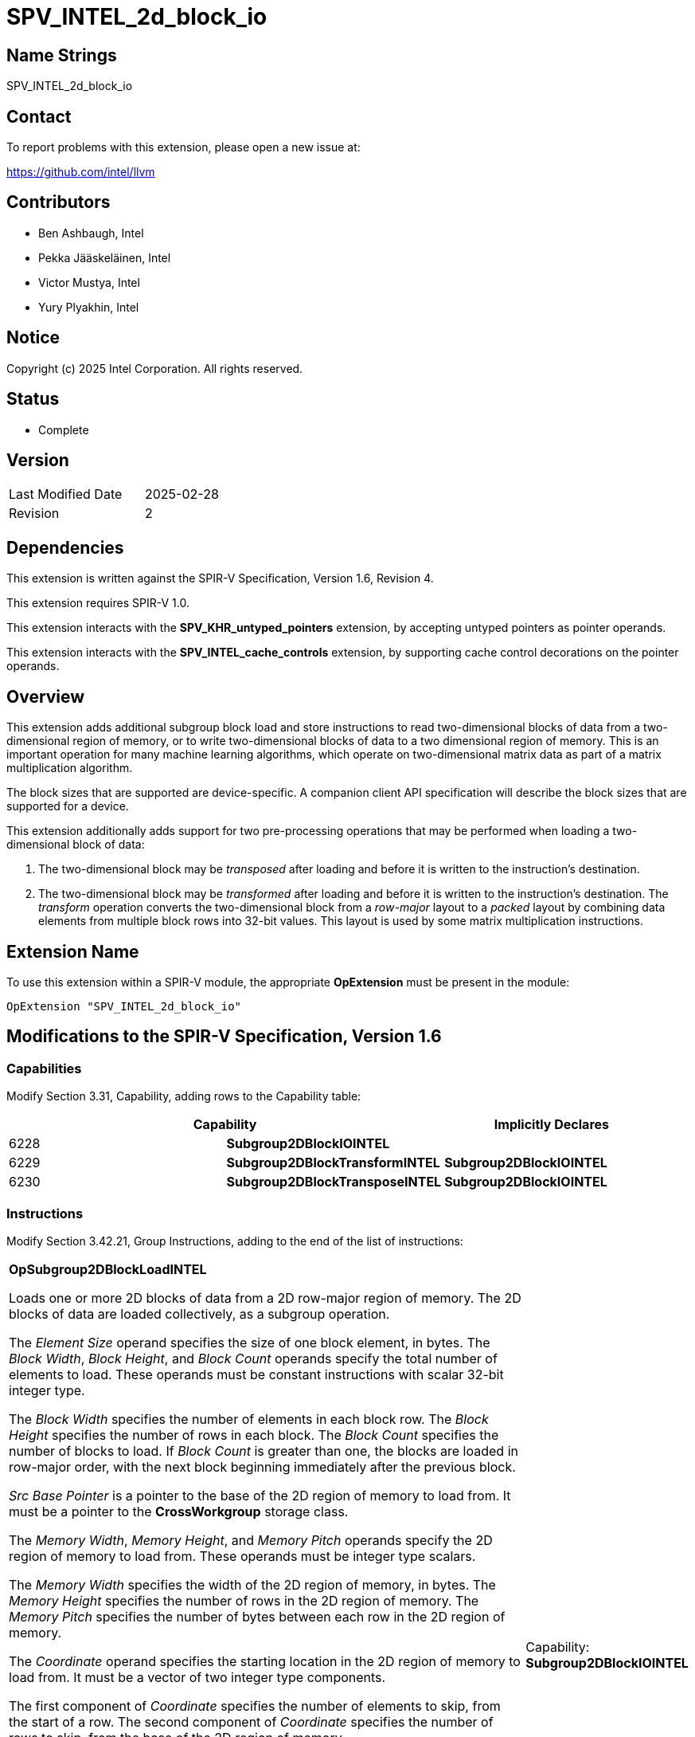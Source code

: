 :extension_name: SPV_INTEL_2d_block_io
:capability_name: Subgroup2DBlockIOINTEL
:capability_token: 6228
:capability_transform_name: Subgroup2DBlockTransformINTEL
:capability_transform_token: 6229
:capability_transpose_name: Subgroup2DBlockTransposeINTEL
:capability_transpose_token: 6230
:op_load: OpSubgroup2DBlockLoadINTEL
:op_load_token: 6231
:op_load_transform: OpSubgroup2DBlockLoadTransformINTEL
:op_load_transform_token: 6232
:op_load_transpose: OpSubgroup2DBlockLoadTransposeINTEL
:op_load_transpose_token: 6233
:op_prefetch: OpSubgroup2DBlockPrefetchINTEL
:op_prefetch_token: 6234
:op_store: OpSubgroup2DBlockStoreINTEL
:op_store_token: 6235

{extension_name}
================

== Name Strings

{extension_name}

== Contact

To report problems with this extension, please open a new issue at:

https://github.com/intel/llvm

== Contributors

// spell-checker: disable
* Ben Ashbaugh, Intel
* Pekka Jääskeläinen, Intel
* Victor Mustya, Intel
* Yury Plyakhin, Intel
// spell-checker: enable

== Notice

Copyright (c) 2025 Intel Corporation. All rights reserved.

== Status

* Complete

== Version

[width="40%",cols="25,25"]
|========================================
| Last Modified Date | 2025-02-28
| Revision           | 2
|========================================

== Dependencies

This extension is written against the SPIR-V Specification,
Version 1.6, Revision 4.

This extension requires SPIR-V 1.0.

This extension interacts with the *SPV_KHR_untyped_pointers* extension, by accepting untyped pointers as pointer operands.

This extension interacts with the *SPV_INTEL_cache_controls* extension, by supporting cache control decorations on the pointer operands.

== Overview

This extension adds additional subgroup block load and store instructions to read two-dimensional blocks of data from a two-dimensional region of memory, or to write two-dimensional blocks of data to a two dimensional region of memory.
This is an important operation for many machine learning algorithms, which operate on two-dimensional matrix data as part of a matrix multiplication algorithm.

The block sizes that are supported are device-specific.
A companion client API specification will describe the block sizes that are supported for a device.

This extension additionally adds support for two pre-processing operations that may be performed when loading a two-dimensional block of data:

1. The two-dimensional block may be _transposed_ after loading and before it is written to the instruction's destination.
2. The two-dimensional block may be _transformed_ after loading and before it is written to the instruction's destination.
The _transform_ operation converts the two-dimensional block from a _row-major_ layout to a _packed_ layout by combining data elements from multiple block rows into 32-bit values.
This layout is used by some matrix multiplication instructions.

== Extension Name

To use this extension within a SPIR-V module, the appropriate *OpExtension* must
be present in the module:

[subs="attributes"]
----
OpExtension "{extension_name}"
----

== Modifications to the SPIR-V Specification, Version 1.6

=== Capabilities

Modify Section 3.31, Capability, adding rows to the Capability table:
--
[options="header"]
|====
2+^| Capability ^| Implicitly Declares
| {capability_token} | *{capability_name}*
|
| {capability_transform_token} | *{capability_transform_name}*
| *{capability_name}*
| {capability_transpose_token} | *{capability_transpose_name}*
| *{capability_name}*
|====
--

=== Instructions

Modify Section 3.42.21, Group Instructions, adding to the end of the list of instructions:

[cols="1,1,10*3",width="100%"]
|=====
11+a|[[{op_load}]]*{op_load}*

Loads one or more 2D blocks of data from a 2D row-major region of memory.
The 2D blocks of data are loaded collectively, as a subgroup operation.

The _Element Size_ operand specifies the size of one block element, in bytes.
The _Block Width_, _Block Height_, and _Block Count_ operands specify the total number of elements to load.
These operands must be constant instructions with scalar 32-bit integer type.

The _Block Width_ specifies the number of elements in each block row.
The _Block Height_ specifies the number of rows in each block.
The _Block Count_ specifies the number of blocks to load.
If _Block Count_ is greater than one, the blocks are loaded in row-major order, with the next block beginning immediately after the previous block.

_Src Base Pointer_ is a pointer to the base of the 2D region of memory to load from.
It must be a pointer to the *CrossWorkgroup* storage class.

The _Memory Width_, _Memory Height_, and _Memory Pitch_ operands specify the 2D region of memory to load from.
These operands must be integer type scalars.

The _Memory Width_ specifies the width of the 2D region of memory, in bytes.
The _Memory Height_ specifies the number of rows in the 2D region of memory.
The _Memory Pitch_ specifies the number of bytes between each row in the 2D region of memory.

The _Coordinate_ operand specifies the starting location in the 2D region of memory to load from.
It must be a vector of two integer type components.

The first component of _Coordinate_ specifies the number of elements to skip, from the start of a row.
The second component of _Coordinate_ specifies the number of rows to skip, from the base of the 2D region of memory.

_Dst Pointer_ is a pointer to per-invocation storage that will hold the results of the 2D block load.
It must be a pointer to the *Function* storage class.

Behavior is undefined unless all invocations within the subgroup execute the same dynamic instance of this instruction.

Behavior is undefined unless _Block Width_, _Block Height_, _Block Count_, _Src Base Pointer_, _Memory Width_, _Memory Height_, _Memory Pitch_, and _Coordinate_ are dynamically uniform for all invocations within the subgroup.

[NOTE]
====
Follows the templated function:

[source]
----
template <typename T, int ElementSize,
          int BlockWidth, int BlockHeight, int BlockCount>
void OpSubgroup2DBlockLoadINTEL(
    const T* srcBasePointer,
    int memoryWidth,
    int memoryHeight,
    int memoryPitch,
    int2 coordinate,
    T* dstPointer);
----
====

|Capability: +
*{capability_name}*
| 11 | {op_load_token}
| _<id>_ +
_Element Size_
| _<id>_ +
_Block Width_
| _<id>_ +
_Block Height_
| _<id>_ +
_Block Count_
| _<id>_ +
_Src Base Pointer_
| _<id>_ +
_Memory Width_
| _<id>_ +
_Memory Height_
| _<id>_ +
_Memory Pitch_
| _<id>_ +
_Coordinate_
| _<id>_ +
_Dst Pointer_
|=====

[cols="1,1,10*3",width="100%"]
|=====
11+a|[[{op_load_transpose}]]*{op_load_transpose}*

Loads and transposes one or more 2D blocks of data from a 2D row-major region of memory.
The 2D blocks of data are loaded collectively, as a subgroup operation.

The _Element Size_ operand specifies the size of one block element, in bytes.
The _Block Width_, _Block Height_, and _Block Count_ operands specify the total number of elements to load.
These operands must be constant instructions with scalar 32-bit integer type.

The _Block Width_ specifies the number of elements in each block row, pre-transpose.
The _Block Height_ specifies the number of rows in each block, pre-transpose.
The _Block Count_ specifies the number of blocks to load.
If _Block Count_ is greater than one, the blocks are loaded in row-major order, with the next block beginning immediately after the previous block.

_Src Base Pointer_ is a pointer to the base of the 2D region of memory to load from.
It must be a pointer to the *CrossWorkgroup* storage class.

The _Memory Width_, _Memory Height_, and _Memory Pitch_ operands specify the 2D region of memory to load from.
These operands must be integer type scalars.

The _Memory Width_ specifies the width of the 2D region of memory, in bytes.
The _Memory Height_ specifies the number of rows in the 2D region of memory.
The _Memory Pitch_ specifies the number of bytes between each row in the 2D region of memory.

The _Coordinate_ operand specifies the starting location in the 2D region of memory to load from.
It must be a vector of two integer type components.

The first component of _Coordinate_ specifies the number of elements to skip, from the start of a row.
The second component of _Coordinate_ specifies the number of rows to skip, from the base of the 2D region of memory.

_Dst Pointer_ is a pointer to per-invocation storage that will hold the results of the transposed 2D block load.
It must be a pointer to the *Function* storage class.

Behavior is undefined unless all invocations within the subgroup execute the same dynamic instance of this instruction.

Behavior is undefined unless _Block Width_, _Block Height_, _Block Count_, _Src Base Pointer_, _Memory Width_, _Memory Height_, _Memory Pitch_, and _Coordinate_ are dynamically uniform for all invocations within the subgroup.

[NOTE]
====
Follows the templated function:

[source]
----
template <typename T, int ElementSize,
          int BlockWidth, int BlockHeight, int BlockCount>
void OpSubgroup2DBlockLoadTransposeINTEL(
    const T* srcBasePointer,
    int memoryWidth,
    int memoryHeight,
    int memoryPitch,
    int2 coordinate,
    T* dstPointer);
----
====

|Capability: +
*{capability_transpose_name}*
| 11 | {op_load_transpose_token}
| _<id>_ +
_Element Size_
| _<id>_ +
_Block Width_
| _<id>_ +
_Block Height_
| _<id>_ +
_Block Count_
| _<id>_ +
_Src Base Pointer_
| _<id>_ +
_Memory Width_
| _<id>_ +
_Memory Height_
| _<id>_ +
_Memory Pitch_
| _<id>_ +
_Coordinate_
| _<id>_ +
_Dst Pointer_
|=====

[cols="1,1,10*3",width="100%"]
|=====
11+a|[[{op_load_transform}]]*{op_load_transform}*

Loads and transforms one or more 2D blocks of data into a packed format from a 2D row-major region of memory.
The transformation combines elements from multiple rows of the 2D region into packed 32-bit values.
The 2D blocks of data are loaded and transformed collectively, as a subgroup operation.

The _Element Size_ operand specifies the size of one block element, in bytes.
The _Block Width_, _Block Height_, and _Block Count_ operands specify the total number of elements to load.
These operands must be constant instructions with scalar 32-bit integer type.

The _Block Width_ specifies the number of elements in each block row.
The _Block Height_ specifies the number of rows in each block.
The _Block Count_ specifies the number of blocks to load.
If _Block Count_ is greater than one, the blocks are loaded in row-major order, with the next block beginning immediately after the previous block.

_Src Base Pointer_ is a pointer to the base of the 2D region of memory to load from.
It must be a pointer to the *CrossWorkgroup* storage class.

The _Memory Width_, _Memory Height_, and _Memory Pitch_ operands specify the 2D region of memory to load from.
These operands must be integer type scalars.

The _Memory Width_ specifies the width of the 2D region of memory, in bytes.
The _Memory Height_ specifies the number of rows in the 2D region of memory.
The _Memory Pitch_ specifies the number of bytes between each row in the 2D region of memory.

The _Coordinate_ operand specifies the starting location in the 2D region of memory to load from.
It must be a vector of two integer type components.

The first component of _Coordinate_ specifies the number of elements to skip, from the start of a row.
The second component of _Coordinate_ specifies the number of rows to skip, from the base of the 2D region of memory.

_Dst Pointer_ is a pointer to per-invocation storage that will hold the results of the transformed 2D block load.
It must be a pointer to the *Function* storage class.
If it is an *OpTypePointer* pointer, it must point to a scalar 32-bit integer type.

Behavior is undefined unless all invocations within the subgroup execute the same dynamic instance of this instruction.

Behavior is undefined unless _Block Width_, _Block Height_, _Block Count_, _Src Base Pointer_, _Memory Width_, _Memory Height_, _Memory Pitch_, and _Coordinate_ are dynamically uniform for all invocations within the subgroup.

[NOTE]
====
Follows the templated function:

[source]
----
template <typename T, int ElementSize,
          int BlockWidth, int BlockHeight, int BlockCount>
void OpSubgroup2DBlockLoadTransformINTEL(
    const T* srcBasePointer,
    int memoryWidth,
    int memoryHeight,
    int memoryPitch,
    int2 coordinate,
    uint* dstPointer);
----
====

|Capability: +
*{capability_transform_name}*
| 11 | {op_load_transform_token}
| _<id>_ +
_Element Size_
| _<id>_ +
_Block Width_
| _<id>_ +
_Block Height_
| _<id>_ +
_Block Count_
| _<id>_ +
_Src Base Pointer_
| _<id>_ +
_Memory Width_
| _<id>_ +
_Memory Height_
| _<id>_ +
_Memory Pitch_
| _<id>_ +
_Coordinate_
| _<id>_ +
_Dst Pointer_
|=====

[cols="1,1,9*3",width="100%"]
|=====
10+a|[[{op_prefetch}]]*{op_prefetch}*

Prefetches one or more blocks of data from a 2D row-major region of memory into a cache.
Prefetching does not affect the functionality of a module but may change its performance characteristics.
The 2D blocks of data are prefetched collectively, as a subgroup operation.

The _Element Size_ operand specifies the size of one block element, in bytes.
The _Block Width_, _Block Height_, and _Block Count_ operands specify the total number of elements to prefetch.
These operands must be constant instructions with scalar 32-bit integer type.

The _Block Width_ specifies the number of elements in each block row.
The _Block Height_ specifies the number of rows in each block.
The _Block Count_ specifies the number of blocks to prefetch.
If _Block Count_ is greater than one, the blocks are prefetched in row-major order, with the next block beginning immediately after the previous block.

_Src Base Pointer_ is a pointer to the base of the 2D region of memory to prefetch from.
It must be a pointer to the *CrossWorkgroup* storage class.

The _Memory Width_, _Memory Height_, and _Memory Pitch_ operands specify the 2D region of memory to prefetch.
These operands must be integer type scalars.

The _Memory Width_ specifies the width of the 2D region of memory, in bytes.
The _Memory Height_ specifies the number of rows in the 2D region of memory.
The _Memory Pitch_ specifies the number of bytes between each row in the 2D region of memory.

The _Coordinate_ operand specifies the starting location in the 2D region of memory to prefetch from.
It must be a vector of two integer type components.

The first component of _Coordinate_ specifies the number of elements to skip, from the start of a row.
The second component of _Coordinate_ specifies the number of rows to skip, from the base of the 2D region of memory.

Behavior is undefined unless all invocations within the subgroup execute the same dynamic instance of this instruction.

Behavior is undefined unless _Block Width_, _Block Height_, _Block Count_, _Src Base Pointer_, _Memory Width_, _Memory Height_, _Memory Pitch_, and _Coordinate_ are dynamically uniform for all invocations within the subgroup.

[NOTE]
====
Follows the templated function:

[source]
----
template <typename T, int BlockWidth, int BlockHeight, int BlockPitch>
void OpSubgroup2DBlockPrefetchINTEL(
    const T* srcBasePointer,
    int memoryWidth,
    int memoryHeight,
    int memoryPitch,
    int2 coordinate);
----
====

|Capability: +
*{capability_name}*
| 10 | {op_prefetch_token}
| _<id>_ +
_Element Size_
| _<id>_ +
_Block Width_
| _<id>_ +
_Block Height_
| _<id>_ +
_Block Count_
| _<id>_ +
_Src Pointer_
| _<id>_ +
_Memory Width_
| _<id>_ +
_Memory Height_
| _<id>_ +
_Memory Pitch_
| _<id>_ +
_Coordinate_
|=====

[cols="1,1,10*3",width="100%"]
|=====
11+a|[[{op_store}]]*{op_store}*

Stores one or more 2D blocks of data to a 2D region of memory.
The 2D blocks of data are stored collectively, as a subgroup operation.

The _Element Size_ operand specifies the size of one block element, in bytes.
The _Block Width_, _Block Height_, and _Block Count_ operands specify the total number of elements to store.
These operands must be constant instructions with scalar 32-bit integer type.

The _Block Width_ specifies the number of elements in each block row.
The _Block Height_ specifies the number of rows in each block.
The _Block Count_ specifies the number of blocks to store.
If _Block Count_ is greater than one, the blocks are stored in row-major order, with the next block beginning immediately after the previous block.

_Src Pointer_ is a pointer to per-invocation storage that holds the data to store.
It must be a pointer to the *Function* storage class.

_Dst Base Pointer_ is a pointer to the base of the 2D region of memory to store to.
It must be a pointer to the *CrossWorkgroup* storage class.

The _Memory Width_, _Memory Height_, and _Memory Pitch_ operands specify the 2D region of memory to store to.
These operands must be integer type scalars.

The _Memory Width_ specifies the width of the 2D region of memory, in bytes.
The _Memory Height_ specifies the number of rows in the 2D region of memory.
The _Memory Pitch_ specifies the number of bytes between each row in the 2D region of memory.

The _Coordinate_ operand specifies the starting location in the 2D region of memory to store to.
It must be a vector of two integer type components.

The first component of _Coordinate_ specifies the number of elements to skip, from the start of a row.
The second component of _Coordinate_ specifies the number of rows to skip, from the base of the 2D region of memory.

Behavior is undefined unless all invocations within the subgroup execute the same dynamic instance of this instruction.

Behavior is undefined unless _Block Width_, _Block Height_, _Block Count_, _Src Base Pointer_, _Memory Width_, _Memory Height_, _Memory Pitch_, and _Coordinate_ are dynamically uniform for all invocations within the subgroup.

[NOTE]
====
Follows the templated function:

[source]
----
template <typename T, int BlockWidth, int BlockHeight, int BlockPitch>
void OpSubgroup2DBlockStoreINTEL(
    const T* srcPointer,
    T* dstBasePointer,
    int memoryWidth,
    int memoryHeight,
    int memoryPitch,
    int2 coordinate);
----
====

|Capability: +
*{capability_name}*
| 11 | {op_store_token}
| _<id>_ +
_Element Size_
| _<id>_ +
_Block Width_
| _<id>_ +
_Block Height_
| _<id>_ +
_Block Count_
| _<id>_ +
_Src Pointer_
| _<id>_ +
_Dst Base Pointer_
| _<id>_ +
_Memory Width_
| _<id>_ +
_Memory Height_
| _<id>_ +
_Memory Pitch_
| _<id>_ +
_Coordinate_
|=====

== Diagram

The diagram below shows the meaning of the 2D block load and store operands.

image::images/SPV_INTEL_2d_block_io-diagram.png[align="center"]

== Mapping Block Data to Invocations

This section describes the mapping between the 2D block of data that is loaded or stored and the invocations in the subgroup.

First, the _Block Width_ and _Block Height_ are padded, if necessary.
For *{op_load}*, *{op_load_transform}*, and *{op_store}*, the _Block Width_ is padded to the next power-of-two.
For *{op_load_transpose}*, the _Block Height_ is padded to the next power-of-two.
For *{op_load_transform}*, the _Block Height_ is padded to a multiple of four for 1-byte elements, and a multiple of two for 2-byte elements.
For loads, the value of any padded elements is zero.
For stores, the value of any padded elements is ignored.

For *{op_load_transform}*, the loaded block data is then transformed, by combining elements from multiple rows of a single column of the 2D region and packing them into 32-bit values.
For 2-byte elements, every two rows are combined into a 32-bit value, with the lower-numbered rows in the lower bits and the higher-numbered rows in the higher bits.
For 1-byte elements, every four rows are are combined into a 32-bit value, with the lower-numbered rows in the lower bits and the higher-numbered rows in the higher bits.
This packed layout is sometimes referred to as a _VNNI_ layout.

For *{op_load_transpose}*, the loaded block data is then transposed, by assigning the first column of the 2D block to the first row of the transposed 2D block, and so on.

Next, the rows of the 2D block are assigned to invocations in the subgroup.
Because the padded block width and the subgroup size are both powers of two, there are three scenarios to consider:

1. If the padded block width is equal to the subgroup size, each invocation is assigned one element of the block row.
2. If the padded block width is less than the subgroup size, multiple rows are assigned to the subgroup.
The first row is assigned to the first set of invocations, then the next row is assigned to the next set of invocations, and so on.
3. If the padded block width is greater than the subgroup size, multiple elements of each block row are assigned to each invocation.
The first set of elements are assigned to the first invocation, then the next set of elements are assigned to the next invocation, and so on.

In all cases, the lower numbered columns are assigned to the lower numbered invocations.

=== Examples

1. Loading a two row by four column block of elements (_Block Width_ equals four, _Block Height_ equals two), with a subgroup size of four, using *{op_load}*:
+
--
Block data:

[cols="4*^", width="1%"]
|=====
| `0,0` | `0,1` | `0,2` | `0,3`
| `1,0` | `1,1` | `1,2` | `1,3`
|=====

This is the case where the padded block width is equal to the subgroup size.  In this case, each invocation is assigned one element of the block row.  Therefore, because there are two rows:

* Invocation 0 is assigned the values `0,0` and `1,0`.
* Invocation 1 is assigned the values `0,1` and `1,1`.
* Invocation 2 is assigned the values `0,2` and `1,2`.
* Invocation 3 is assigned the values `0,3` and `1,3`.
--

2. Loading a four row by two column block of elements (_Block Width_ equals two, _Block Height_ equals four), with a subgroup size of four, using *{op_load}*:
+
--
Block data:

[cols="2*^", width="1%"]
|=====
| `0,0` | `0,1`
| `1,0` | `1,1`
| `2,0` | `2,1`
| `3,0` | `3,1`
|=====

This is the case where the padded block width is less than the subgroup size.  In this case, the first row is assigned to Invocation 0 and Invocation 1, and the second row is assigned to Invocation 2 and Invocation 3, and so on.  Therefore:

* Invocation 0 is assigned the values `0,0` and `2,0`.
* Invocation 1 is assigned the values `0,1` and `2,1`.
* Invocation 2 is assigned the values `1,0` and `3,0`.
* Invocation 3 is assigned the values `1,1` and `3,1`.
--

3. Loading a two row by eight column block of elements (_Block Width_ equals eight, _Block Height_ equals two), with a subgroup size of four, using *{op_load}*:
+
--
Block data:

[cols="8*^", width="1%"]
|=====
| `0,0` | `0,1` | `0,2` | `0,3` | `0,4` | `0,5` | `0,6` | `0,7`
| `1,0` | `1,1` | `1,2` | `1,3` | `1,4` | `1,5` | `1,6` | `1,7`
|=====

This is the case where the padded block width is greater than the subgroup size.  In this case, the first set of elements of each block row is assigned to Invocation 0, the next set of elements are assigned to Invocation 1, and so on.  Therefore:

* Invocation 0 is assigned the values `0,0`, `0,1`, `1,0`, and `1,1`.
* Invocation 1 is assigned the values `0,2`, `0,3`, `1,2`, and `1,3`.
* Invocation 2 is assigned the values `0,4`, `0,5`, `1,4`, and `1,5`.
* Invocation 3 is assigned the values `0,6`, `0,7`, `1,6`, and `1,7`.
--

4. Loading a four row by two column block of elements (_Block Width_ equals two, _Block Height_ equals four), with a subgroup size of four, using *{op_load_transpose}*:
+
--
Block data (pre-transpose):

[cols="2*^", width="1%"]
|=====
| `0,0` | `0,1`
| `1,0` | `1,1`
| `2,0` | `2,1`
| `3,0` | `3,1`
|=====

After transposition, this is the same as the first example, so:

* Invocation 0 is assigned the values `0,0` and `0,1`.
* Invocation 1 is assigned the values `1,0` and `1,1`.
* Invocation 2 is assigned the values `2,0` and `2,1`.
* Invocation 3 is assigned the values `3,0` and `3,1`.
--

5. Loading a two row by four column block of two-byte elements (_Block Width_ equals four, _Block Height_ equals two), with a subgroup size of four, using *{op_load_transform}*:
+
--
Block data:

[cols="4*^", width="1%"]
|=====
| `0,0` | `0,1` | `0,2` | `0,3`
| `1,0` | `1,1` | `1,2` | `1,3`
|=====

For two-byte elements, the transform operation combines every two rows together to form a 32-bit value.  Therefore:

* Invocation 0 is assigned the 32-bit value `1,0 | 0,0`.
* Invocation 1 is assigned the 32-bit value `1,1 | 0,1`.
* Invocation 2 is assigned the 32-bit value `1,2 | 0,2`.
* Invocation 3 is assigned the 32-bit value `1,3 | 0,3`.
--

6. Loading a four row by four column block of one-byte elements (_Block Width_ equals four, _Block Height_ equals two), with a subgroup size of four, using *{op_load_transform}*:
+
--
Block data:

[cols="4*^", width="1%"]
|=====
| `0,0` | `0,1` | `0,2` | `0,3`
| `1,0` | `1,1` | `1,2` | `1,3`
| `2,0` | `2,1` | `2,2` | `2,3`
| `3,0` | `3,1` | `3,2` | `3,3`
|=====

For one-byte elements, the transform operation combines every four rows together to form a 32-bit value.  Therefore:

* Invocation 0 is assigned the 32-bit value `3,0 | 2,0 | 1,0 | 0,0`.
* Invocation 1 is assigned the 32-bit value `3,1 | 2,1 | 1,1 | 0,1`.
* Invocation 2 is assigned the 32-bit value `3,2 | 2,2 | 1,2 | 0,2`.
* Invocation 3 is assigned the 32-bit value `3,3 | 2,3 | 1,3 | 0,3`.
--

== Out-of-Bounds Behavior

If some or all of the 2D block is out-of-bounds, where the bounds are defined by the _Memory Width_ and _Memory Height_, the behavior is as follows:

* For loads, any out-of-bounds elements are assigned the value zero.
* For prefetches and stores, any out-of-bounds elements are ignored.

== Restrictions

The following restrictions apply to the 2D block load, store and prefetch instructions added by this extension:

* The _Element Size_ must be 1, 2, 4, or 8 bytes.
* The _Block Width_ must be a multiple of four for 1-byte elements, or a multiple of two for 2-byte elements.
* Behavior is undefined unless:
    ** the first component of _Coordinate_ is a multiple of four for 1-byte elements, or a multiple of two for 2-byte elements.
    ** the per-subgroup source or destination base address is cache-line aligned (64 bytes).
    ** the per-invocation source or destination address is aligned to a multiple of the _Element Size_.
    ** the _Memory Width_ is greater than or equal to 64 bytes and less than or equal to 2^24^ bytes.
    ** the _Memory Width_ is a multiple of four for 1-byte or 2-byte elements, or a multiple of the element size otherwise.
    ** the _Memory Height_ is greater than zero and less than or equal to 2^24^ rows.
    ** the _Memory Pitch_ is greater than or equal to the _Memory Width_ and a multiple of 16 bytes.
    ** the *SubgroupMaxSize* is a power of two.
    ** the *SubgroupSize* is equal to the *SubgroupMaxSize*; in other words, this is a full subgroup.

== Issues

. How should this functionality work with untyped pointers (AKA opaque pointers)?
+
--
*RESOLVED*: Added an _Element Size_ operand to explicitly specify the amount of data to load or store vs. inferring the element size from typed pointers.
Note, this extension does not currently includes optional _Memory Operands_ to specify pointer alignment, because the pointer must already be aligned due to hardware restrictions..
--

. Can we use a 32-bit integer-type scalar to represent the memory width, height, and pitch, or should we allow for 64-bit integers for very large matrices?
+
--
*RESOLVED*: We will use 32-bit integer-type scalars to represent the block width, height, and count, but we will allow for 64-bit integers to represent the memory width, height, and pitch, and for the block start coordinates.

The client API environment specs will restrict all of these operands to 32-bit integers initially, however.
--

. Terminology-wise, should we use "width" and "height", or "rows" and "columns"?
+
--
*RESOLVED*: We will use "width" and "height" to describe both the block dimensions and the memory dimensions.
--

. Terminology-wise, how should we describe the coordinate to read?
+
--
*RESOLVED*: The operand will simply be described as a vector coordinate.
This avoids needing to describe "X" or "Y" or "Row" or "Column" in the operand names.
The first coordinate will be the "X" or "Column" coordinate, and the second coordinate will be the "Y" or "Row" coordinate.
--

. Terminology-wise, should we use "load" and "store", or "read" and "write"?
+
--
*RESOLVED*: We will use "load" and "store" for consistency with the rest of the SPIR-V specification.
--

. What should the behavior be if some or all of the 2D block is out-of-bounds?
+
--
*RESOLVED*: The behavior is well-defined.
Specifically, out-of-bounds reads are assigned the value zero, and out-of-bounds prefetches and stores are ignored.
--


== Revision History

[cols="5,15,15,70"]
[grid="rows"]
[options="header"]
|========================================
|Rev|Date|Author|Changes
|1|2025-01-07|Ben Ashbaugh|Initial revision for publication
|2|2025-02-28|Ben Ashbaugh|Updated restrictions
|========================================
